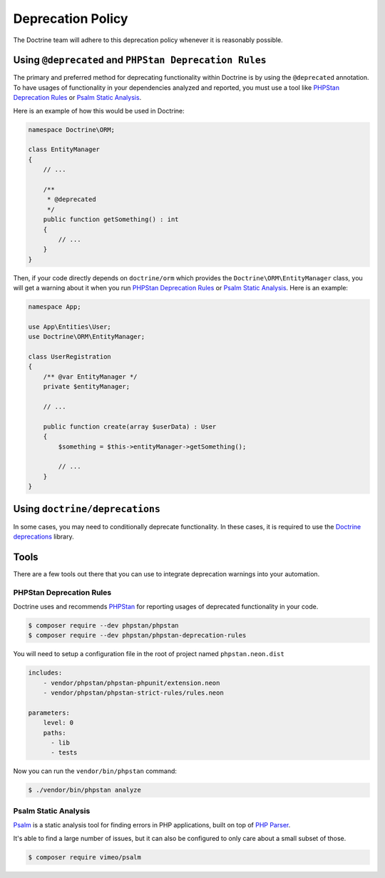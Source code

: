 Deprecation Policy
==================

The Doctrine team will adhere to this deprecation policy whenever it is reasonably possible.

Using ``@deprecated`` and ``PHPStan Deprecation Rules``
-------------------------------------------------------

The primary and preferred method for deprecating functionality within Doctrine is by using
the ``@deprecated`` annotation. To have usages of functionality in your dependencies analyzed
and reported, you must use a tool like `PHPStan Deprecation Rules`_ or `Psalm Static Analysis`_.

Here is an example of how this would be used in Doctrine:

.. code-block:: php

    namespace Doctrine\ORM;

    class EntityManager
    {
        // ...

        /**
         * @deprecated
         */
        public function getSomething() : int
        {
            // ...
        }
    }

Then, if your code directly depends on ``doctrine/orm`` which provides the
``Doctrine\ORM\EntityManager`` class, you will get a warning about it when you run
`PHPStan Deprecation Rules`_ or `Psalm Static Analysis`_. Here is an example:

.. code-block:: php

    namespace App;

    use App\Entities\User;
    use Doctrine\ORM\EntityManager;

    class UserRegistration
    {
        /** @var EntityManager */
        private $entityManager;

        // ...

        public function create(array $userData) : User
        {
            $something = $this->entityManager->getSomething();

            // ...
        }
    }

Using ``doctrine/deprecations``
-------------------------------

In some cases, you may need to conditionally deprecate functionality. In
these cases, it is required to use the `Doctrine deprecations`_ library.


Tools
-----

There are a few tools out there that you can use to integrate deprecation warnings into your
automation.

PHPStan Deprecation Rules
~~~~~~~~~~~~~~~~~~~~~~~~~

Doctrine uses and recommends PHPStan_ for reporting usages of deprecated functionality in your code.

.. code-block:: console

    $ composer require --dev phpstan/phpstan
    $ composer require --dev phpstan/phpstan-deprecation-rules

You will need to setup a configuration file in the root of project named ``phpstan.neon.dist``

.. code-block::

    includes:
        - vendor/phpstan/phpstan-phpunit/extension.neon
        - vendor/phpstan/phpstan-strict-rules/rules.neon

    parameters:
        level: 0
        paths:
          - lib
          - tests

Now you can run the ``vendor/bin/phpstan`` command:

.. code-block:: console

    $ ./vendor/bin/phpstan analyze

Psalm Static Analysis
~~~~~~~~~~~~~~~~~~~~~

Psalm_ is a static analysis tool for finding errors in PHP applications, built on top of `PHP Parser`_.

It's able to find a large number of issues, but it can also be configured to only care about a small subset of those.

.. code-block:: console

    $ composer require vimeo/psalm

.. _Doctrine deprecations: https://github.com/doctrine/deprecations
.. _Psalm: https://github.com/vimeo/psalm
.. _PHPStan: https://github.com/phpstan/phpstan
.. _PHP Parser: https://github.com/nikic/php-parser
